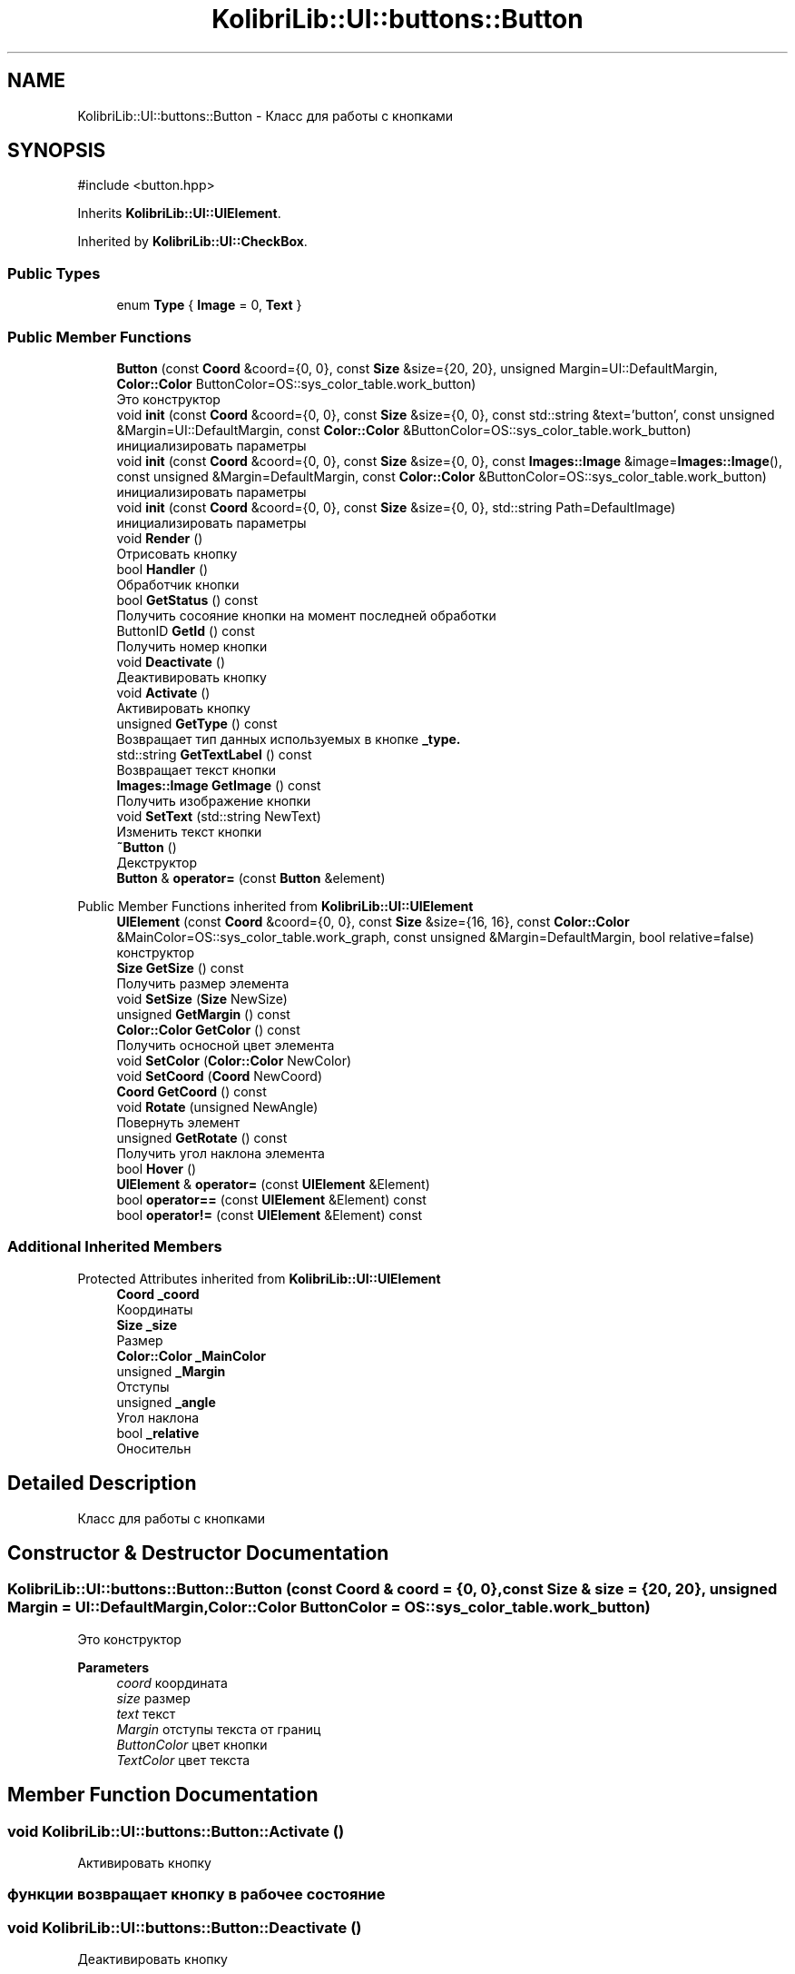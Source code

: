 .TH "KolibriLib::UI::buttons::Button" 3 "KolibriLib" \" -*- nroff -*-
.ad l
.nh
.SH NAME
KolibriLib::UI::buttons::Button \- Класс для работы с кнопками  

.SH SYNOPSIS
.br
.PP
.PP
\fR#include <button\&.hpp>\fP
.PP
Inherits \fBKolibriLib::UI::UIElement\fP\&.
.PP
Inherited by \fBKolibriLib::UI::CheckBox\fP\&.
.SS "Public Types"

.in +1c
.ti -1c
.RI "enum \fBType\fP { \fBImage\fP = 0, \fBText\fP }"
.br
.in -1c
.SS "Public Member Functions"

.in +1c
.ti -1c
.RI "\fBButton\fP (const \fBCoord\fP &coord={0, 0}, const \fBSize\fP &size={20, 20}, unsigned Margin=UI::DefaultMargin, \fBColor::Color\fP ButtonColor=OS::sys_color_table\&.work_button)"
.br
.RI "Это конструктор "
.ti -1c
.RI "void \fBinit\fP (const \fBCoord\fP &coord={0, 0}, const \fBSize\fP &size={0, 0}, const std::string &text='button', const unsigned &Margin=UI::DefaultMargin, const \fBColor::Color\fP &ButtonColor=OS::sys_color_table\&.work_button)"
.br
.RI "инициализировать параметры "
.ti -1c
.RI "void \fBinit\fP (const \fBCoord\fP &coord={0, 0}, const \fBSize\fP &size={0, 0}, const \fBImages::Image\fP &image=\fBImages::Image\fP(), const unsigned &Margin=DefaultMargin, const \fBColor::Color\fP &ButtonColor=OS::sys_color_table\&.work_button)"
.br
.RI "инициализировать параметры "
.ti -1c
.RI "void \fBinit\fP (const \fBCoord\fP &coord={0, 0}, const \fBSize\fP &size={0, 0}, std::string Path=DefaultImage)"
.br
.RI "инициализировать параметры "
.ti -1c
.RI "void \fBRender\fP ()"
.br
.RI "Отрисовать кнопку "
.ti -1c
.RI "bool \fBHandler\fP ()"
.br
.RI "Обработчик кнопки "
.ti -1c
.RI "bool \fBGetStatus\fP () const"
.br
.RI "Получить сосояние кнопки на момент последней обработки "
.ti -1c
.RI "ButtonID \fBGetId\fP () const"
.br
.RI "Получить номер кнопки "
.ti -1c
.RI "void \fBDeactivate\fP ()"
.br
.RI "Деактивировать кнопку "
.ti -1c
.RI "void \fBActivate\fP ()"
.br
.RI "Активировать кнопку "
.ti -1c
.RI "unsigned \fBGetType\fP () const"
.br
.RI "Возвращает тип данных используемых в кнопке \fB_type\&.\fP"
.ti -1c
.RI "std::string \fBGetTextLabel\fP () const"
.br
.RI "Возвращает текст кнопки "
.ti -1c
.RI "\fBImages::Image\fP \fBGetImage\fP () const"
.br
.RI "Получить изображение кнопки "
.ti -1c
.RI "void \fBSetText\fP (std::string NewText)"
.br
.RI "Изменить текст кнопки "
.ti -1c
.RI "\fB~Button\fP ()"
.br
.RI "Декструктор "
.ti -1c
.RI "\fBButton\fP & \fBoperator=\fP (const \fBButton\fP &element)"
.br
.in -1c

Public Member Functions inherited from \fBKolibriLib::UI::UIElement\fP
.in +1c
.ti -1c
.RI "\fBUIElement\fP (const \fBCoord\fP &coord={0, 0}, const \fBSize\fP &size={16, 16}, const \fBColor::Color\fP &MainColor=OS::sys_color_table\&.work_graph, const unsigned &Margin=DefaultMargin, bool relative=false)"
.br
.RI "конструктор "
.ti -1c
.RI "\fBSize\fP \fBGetSize\fP () const"
.br
.RI "Получить размер элемента "
.ti -1c
.RI "void \fBSetSize\fP (\fBSize\fP NewSize)"
.br
.ti -1c
.RI "unsigned \fBGetMargin\fP () const"
.br
.ti -1c
.RI "\fBColor::Color\fP \fBGetColor\fP () const"
.br
.RI "Получить осносной цвет элемента "
.ti -1c
.RI "void \fBSetColor\fP (\fBColor::Color\fP NewColor)"
.br
.ti -1c
.RI "void \fBSetCoord\fP (\fBCoord\fP NewCoord)"
.br
.ti -1c
.RI "\fBCoord\fP \fBGetCoord\fP () const"
.br
.ti -1c
.RI "void \fBRotate\fP (unsigned NewAngle)"
.br
.RI "Повернуть элемент "
.ti -1c
.RI "unsigned \fBGetRotate\fP () const"
.br
.RI "Получить угол наклона элемента "
.ti -1c
.RI "bool \fBHover\fP ()"
.br
.ti -1c
.RI "\fBUIElement\fP & \fBoperator=\fP (const \fBUIElement\fP &Element)"
.br
.ti -1c
.RI "bool \fBoperator==\fP (const \fBUIElement\fP &Element) const"
.br
.ti -1c
.RI "bool \fBoperator!=\fP (const \fBUIElement\fP &Element) const"
.br
.in -1c
.SS "Additional Inherited Members"


Protected Attributes inherited from \fBKolibriLib::UI::UIElement\fP
.in +1c
.ti -1c
.RI "\fBCoord\fP \fB_coord\fP"
.br
.RI "Координаты "
.ti -1c
.RI "\fBSize\fP \fB_size\fP"
.br
.RI "Размер "
.ti -1c
.RI "\fBColor::Color\fP \fB_MainColor\fP"
.br
.ti -1c
.RI "unsigned \fB_Margin\fP"
.br
.RI "Отступы "
.ti -1c
.RI "unsigned \fB_angle\fP"
.br
.RI "Угол наклона "
.ti -1c
.RI "bool \fB_relative\fP"
.br
.RI "Оносительн "
.in -1c
.SH "Detailed Description"
.PP 
Класс для работы с кнопками 
.SH "Constructor & Destructor Documentation"
.PP 
.SS "KolibriLib::UI::buttons::Button::Button (const \fBCoord\fP & coord = \fR{0, 0}\fP, const \fBSize\fP & size = \fR{20, 20}\fP, unsigned Margin = \fRUI::DefaultMargin\fP, \fBColor::Color\fP ButtonColor = \fROS::sys_color_table\&.work_button\fP)"

.PP
Это конструктор 
.PP
\fBParameters\fP
.RS 4
\fIcoord\fP координата 
.br
\fIsize\fP размер 
.br
\fItext\fP текст 
.br
\fIMargin\fP отступы текста от границ 
.br
\fIButtonColor\fP цвет кнопки 
.br
\fITextColor\fP цвет текста 
.RE
.PP

.SH "Member Function Documentation"
.PP 
.SS "void KolibriLib::UI::buttons::Button::Activate ()"

.PP
Активировать кнопку 
.SS "функции \fBвозвращает кнопку в рабочее состояние\fP"

.SS "void KolibriLib::UI::buttons::Button::Deactivate ()"

.PP
Деактивировать кнопку 
.SS "функция может выполнятся очень долго, если вы уже создали довольно много кнопок\&. Это становится действительно важно когда у вас объявленно более 2000 кнопок"
.SS "Деактивированном состоянии кнопка 'Не нажимается', а её \fBстановится не действительным\fP"

.SS "buttons::ButtonID KolibriLib::UI::buttons::Button::GetId () const"

.PP
Получить номер кнопки 
.PP
\fBReturns\fP
.RS 4
\fB_id\fP
.RE
.PP

.SS "\fBImages::Image\fP KolibriLib::UI::buttons::Button::GetImage () const"

.PP
Получить изображение кнопки 
.PP
\fBReturns\fP
.RS 4

.RE
.PP

.SS "bool KolibriLib::UI::buttons::Button::GetStatus () const"

.PP
Получить сосояние кнопки на момент последней обработки 
.PP
\fBReturns\fP
.RS 4
\fB_status\fP
.RE
.PP

.SS "std::string KolibriLib::UI::buttons::Button::GetTextLabel () const"

.PP
Возвращает текст кнопки 
.PP
\fBReturns\fP
.RS 4
std::string 
.RE
.PP

.SS "unsigned KolibriLib::UI::buttons::Button::GetType () const"

.PP
Возвращает тип данных используемых в кнопке \fB_type\&.\fP
.PP
\fBReturns\fP
.RS 4
Функция возвращает \fB:: \fP 
.RE
.PP

.SS "bool KolibriLib::UI::buttons::Button::Handler ()"

.PP
Обработчик кнопки 
.PP
\fBReturns\fP
.RS 4
Состояние кнопки(Нажата/Ненажата) 
.RE
.PP
.SS "переменную \fBв true если эта кнопка нажата, иначе false\fP"
.SS "функцию нужно вызывать в цикле, чтобы кнопка работала"

.SS "void KolibriLib::UI::buttons::Button::init (const \fBCoord\fP & coord = \fR{0, 0}\fP, const \fBSize\fP & size = \fR{0, 0}\fP, const \fBImages::Image\fP & image = \fR\fBImages::Image\fP()\fP, const unsigned & Margin = \fRDefaultMargin\fP, const \fBColor::Color\fP & ButtonColor = \fROS::sys_color_table\&.work_button\fP)"

.PP
инициализировать параметры 
.PP
\fBParameters\fP
.RS 4
\fIcoord\fP координата 
.br
\fIsize\fP размер 
.br
\fIimage\fP Изображение 
.br
\fIMargin\fP отступы текста от границ 
.br
\fIBackgroundColor\fP цвет кнопки 
.br
\fITextColor\fP цвет текста 
.RE
.PP

.SS "void KolibriLib::UI::buttons::Button::init (const \fBCoord\fP & coord = \fR{0, 0}\fP, const \fBSize\fP & size = \fR{0, 0}\fP, const std::string & text = \fR'button'\fP, const unsigned & Margin = \fRUI::DefaultMargin\fP, const \fBColor::Color\fP & ButtonColor = \fROS::sys_color_table\&.work_button\fP)"

.PP
инициализировать параметры 
.PP
\fBParameters\fP
.RS 4
\fIcoord\fP координата 
.br
\fIsize\fP размер 
.br
\fItext\fP текст 
.br
\fIMargin\fP отступы текста от границ 
.br
\fIBackgroundColor\fP цвет кнопки 
.br
\fITextColor\fP цвет текста 
.RE
.PP

.SS "void KolibriLib::UI::buttons::Button::init (const \fBCoord\fP & coord = \fR{0, 0}\fP, const \fBSize\fP & size = \fR{0, 0}\fP, std::string Path = \fRDefaultImage\fP)"

.PP
инициализировать параметры 
.PP
\fBParameters\fP
.RS 4
\fIcoord\fP координата 
.br
\fIsize\fP размер 
.br
\fIPath\fP Путь до изображения 
.br
\fIMargin\fP отступы текста от границ 
.br
\fIBackgroundColor\fP цвет кнопки 
.br
\fITextColor\fP цвет текста 
.RE
.PP

.SS "void KolibriLib::UI::buttons::Button::SetText (std::string NewText)"

.PP
Изменить текст кнопки 
.PP
\fBParameters\fP
.RS 4
\fIНовый\fP текст кнопки 
.RE
.PP


.SH "Author"
.PP 
Generated automatically by Doxygen for KolibriLib from the source code\&.
